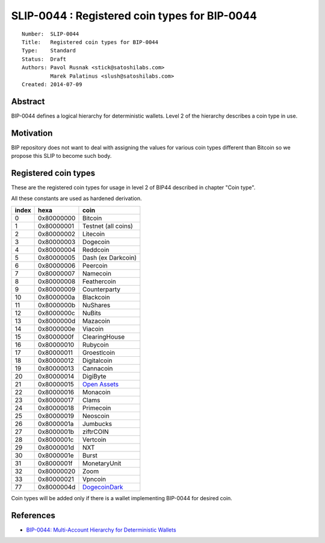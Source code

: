 SLIP-0044 : Registered coin types for BIP-0044
==============================================

::

  Number:  SLIP-0044
  Title:   Registered coin types for BIP-0044
  Type:    Standard
  Status:  Draft
  Authors: Pavol Rusnak <stick@satoshilabs.com>
           Marek Palatinus <slush@satoshilabs.com>
  Created: 2014-07-09

Abstract
--------

BIP-0044 defines a logical hierarchy for deterministic wallets.
Level 2 of the hierarchy describes a coin type in use.

Motivation
----------

BIP repository does not want to deal with assigning the values for various
coin types different than Bitcoin so we propose this SLIP to become such body.

Registered coin types
---------------------

These are the registered coin types for usage in level 2 of BIP44 described in chapter "Coin type".

All these constants are used as hardened derivation.

===== ========== ================================
index hexa       coin
===== ========== ================================
0     0x80000000 Bitcoin
1     0x80000001 Testnet (all coins)
2     0x80000002 Litecoin
3     0x80000003 Dogecoin
4     0x80000004 Reddcoin
5     0x80000005 Dash (ex Darkcoin)
6     0x80000006 Peercoin
7     0x80000007 Namecoin
8     0x80000008 Feathercoin
9     0x80000009 Counterparty
10    0x8000000a Blackcoin
11    0x8000000b NuShares
12    0x8000000c NuBits
13    0x8000000d Mazacoin
14    0x8000000e Viacoin
15    0x8000000f ClearingHouse
16    0x80000010 Rubycoin
17    0x80000011 Groestlcoin
18    0x80000012 Digitalcoin
19    0x80000013 Cannacoin
20    0x80000014 DigiByte
21    0x80000015 `Open Assets <https://github.com/OpenAssets/open-assets-protocol>`_
22    0x80000016 Monacoin
23    0x80000017 Clams
24    0x80000018 Primecoin
25    0x80000019 Neoscoin
26    0x8000001a Jumbucks
27    0x8000001b ziftrCOIN
28    0x8000001c Vertcoin
29    0x8000001d NXT
30    0x8000001e Burst
31    0x8000001f MonetaryUnit
32    0x80000020 Zoom
33    0x80000021 Vpncoin
77    0x8000004d `DogecoinDark <https://github.com/doged/>`_
===== ========== ================================

Coin types will be added only if there is a wallet implementing BIP-0044 for desired coin.

References
----------

- `BIP-0044: Multi-Account Hierarchy for Deterministic Wallets <https://github.com/bitcoin/bips/blob/master/bip-0044.mediawiki>`_
